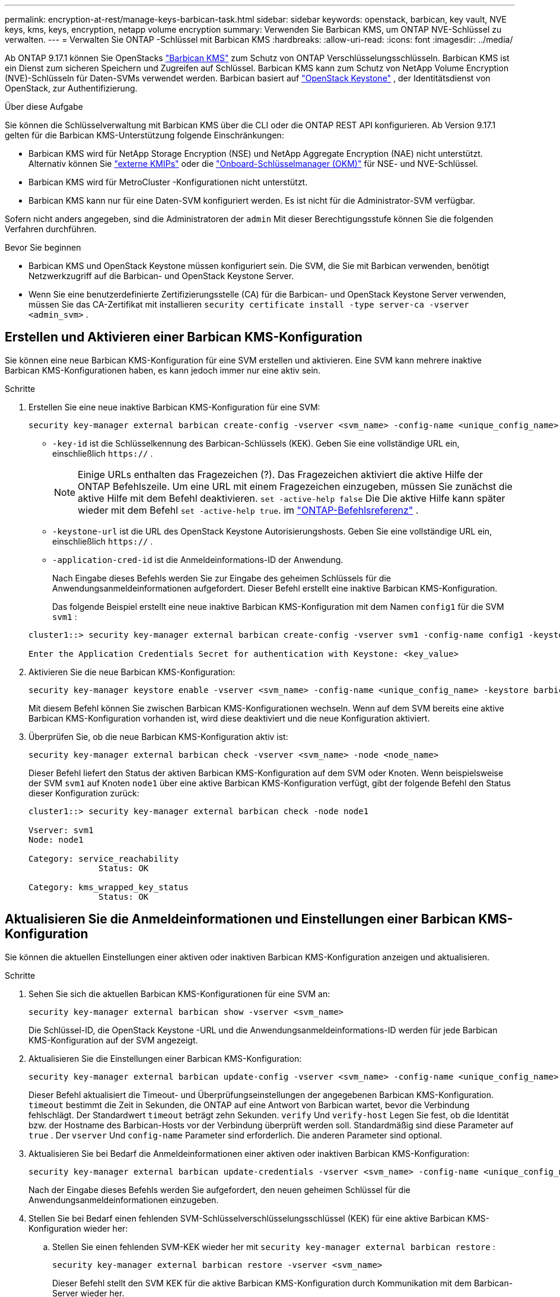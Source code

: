 ---
permalink: encryption-at-rest/manage-keys-barbican-task.html 
sidebar: sidebar 
keywords: openstack, barbican, key vault, NVE keys, kms, keys, encryption, netapp volume encryption 
summary: Verwenden Sie Barbican KMS, um ONTAP NVE-Schlüssel zu verwalten. 
---
= Verwalten Sie ONTAP -Schlüssel mit Barbican KMS
:hardbreaks:
:allow-uri-read: 
:icons: font
:imagesdir: ../media/


[role="lead"]
Ab ONTAP 9.17.1 können Sie OpenStacks link:https://docs.openstack.org/barbican/latest/["Barbican KMS"^] zum Schutz von ONTAP Verschlüsselungsschlüsseln. Barbican KMS ist ein Dienst zum sicheren Speichern und Zugreifen auf Schlüssel. Barbican KMS kann zum Schutz von NetApp Volume Encryption (NVE)-Schlüsseln für Daten-SVMs verwendet werden. Barbican basiert auf link:https://docs.openstack.org/keystone/latest/["OpenStack Keystone"^] , der Identitätsdienst von OpenStack, zur Authentifizierung.

.Über diese Aufgabe
Sie können die Schlüsselverwaltung mit Barbican KMS über die CLI oder die ONTAP REST API konfigurieren. Ab Version 9.17.1 gelten für die Barbican KMS-Unterstützung folgende Einschränkungen:

* Barbican KMS wird für NetApp Storage Encryption (NSE) und NetApp Aggregate Encryption (NAE) nicht unterstützt. Alternativ können Sie link:enable-external-key-management-96-later-nve-task.html["externe KMIPs"] oder die link:enable-onboard-key-management-96-later-nve-task.html["Onboard-Schlüsselmanager (OKM)"] für NSE- und NVE-Schlüssel.
* Barbican KMS wird für MetroCluster -Konfigurationen nicht unterstützt.
* Barbican KMS kann nur für eine Daten-SVM konfiguriert werden. Es ist nicht für die Administrator-SVM verfügbar.


Sofern nicht anders angegeben, sind die Administratoren der  `admin` Mit dieser Berechtigungsstufe können Sie die folgenden Verfahren durchführen.

.Bevor Sie beginnen
* Barbican KMS und OpenStack Keystone müssen konfiguriert sein. Die SVM, die Sie mit Barbican verwenden, benötigt Netzwerkzugriff auf die Barbican- und OpenStack Keystone Server.
* Wenn Sie eine benutzerdefinierte Zertifizierungsstelle (CA) für die Barbican- und OpenStack Keystone Server verwenden, müssen Sie das CA-Zertifikat mit installieren  `security certificate install -type server-ca -vserver <admin_svm>` .




== Erstellen und Aktivieren einer Barbican KMS-Konfiguration

Sie können eine neue Barbican KMS-Konfiguration für eine SVM erstellen und aktivieren. Eine SVM kann mehrere inaktive Barbican KMS-Konfigurationen haben, es kann jedoch immer nur eine aktiv sein.

.Schritte
. Erstellen Sie eine neue inaktive Barbican KMS-Konfiguration für eine SVM:
+
[source, cli]
----
security key-manager external barbican create-config -vserver <svm_name> -config-name <unique_config_name> -key-id <key_id> -keystone-url <keystone_url> -application-cred-id <keystone_applications_credentials_id>
----
+
** `-key-id` ist die Schlüsselkennung des Barbican-Schlüssels (KEK). Geben Sie eine vollständige URL ein, einschließlich  `https://` .


+

NOTE: Einige URLs enthalten das Fragezeichen (?). Das Fragezeichen aktiviert die aktive Hilfe der ONTAP Befehlszeile. Um eine URL mit einem Fragezeichen einzugeben, müssen Sie zunächst die aktive Hilfe mit dem Befehl deaktivieren.  `set -active-help false` Die Die aktive Hilfe kann später wieder mit dem Befehl `set -active-help true`. im link:https://docs.netapp.com/us-en/ontap-cli/set.html["ONTAP-Befehlsreferenz"] .

+
** `-keystone-url` ist die URL des OpenStack Keystone Autorisierungshosts. Geben Sie eine vollständige URL ein, einschließlich  `https://` .
** `-application-cred-id` ist die Anmeldeinformations-ID der Anwendung.
+
Nach Eingabe dieses Befehls werden Sie zur Eingabe des geheimen Schlüssels für die Anwendungsanmeldeinformationen aufgefordert. Dieser Befehl erstellt eine inaktive Barbican KMS-Konfiguration.

+
Das folgende Beispiel erstellt eine neue inaktive Barbican KMS-Konfiguration mit dem Namen  `config1` für die SVM  `svm1` :

+
[listing]
----
cluster1::> security key-manager external barbican create-config -vserver svm1 -config-name config1 -keystone-url https://172.21.76.152:5000/v3 -application-cred-id app123 -key-id https://172.21.76.153:9311/v1/secrets/<id_value>

Enter the Application Credentials Secret for authentication with Keystone: <key_value>
----


. Aktivieren Sie die neue Barbican KMS-Konfiguration:
+
[source, cli]
----
security key-manager keystore enable -vserver <svm_name> -config-name <unique_config_name> -keystore barbican
----
+
Mit diesem Befehl können Sie zwischen Barbican KMS-Konfigurationen wechseln. Wenn auf dem SVM bereits eine aktive Barbican KMS-Konfiguration vorhanden ist, wird diese deaktiviert und die neue Konfiguration aktiviert.

. Überprüfen Sie, ob die neue Barbican KMS-Konfiguration aktiv ist:
+
[source, cli]
----
security key-manager external barbican check -vserver <svm_name> -node <node_name>
----
+
Dieser Befehl liefert den Status der aktiven Barbican KMS-Konfiguration auf dem SVM oder Knoten. Wenn beispielsweise der SVM  `svm1` auf Knoten  `node1` über eine aktive Barbican KMS-Konfiguration verfügt, gibt der folgende Befehl den Status dieser Konfiguration zurück:

+
[listing]
----
cluster1::> security key-manager external barbican check -node node1

Vserver: svm1
Node: node1

Category: service_reachability
              Status: OK

Category: kms_wrapped_key_status
              Status: OK
----




== Aktualisieren Sie die Anmeldeinformationen und Einstellungen einer Barbican KMS-Konfiguration

Sie können die aktuellen Einstellungen einer aktiven oder inaktiven Barbican KMS-Konfiguration anzeigen und aktualisieren.

.Schritte
. Sehen Sie sich die aktuellen Barbican KMS-Konfigurationen für eine SVM an:
+
[source, cli]
----
security key-manager external barbican show -vserver <svm_name>
----
+
Die Schlüssel-ID, die OpenStack Keystone -URL und die Anwendungsanmeldeinformations-ID werden für jede Barbican KMS-Konfiguration auf der SVM angezeigt.

. Aktualisieren Sie die Einstellungen einer Barbican KMS-Konfiguration:
+
[source, cli]
----
security key-manager external barbican update-config -vserver <svm_name> -config-name <unique_config_name> -timeout <timeout> -verify <true|false> -verify-host <true|false>
----
+
Dieser Befehl aktualisiert die Timeout- und Überprüfungseinstellungen der angegebenen Barbican KMS-Konfiguration.  `timeout` bestimmt die Zeit in Sekunden, die ONTAP auf eine Antwort von Barbican wartet, bevor die Verbindung fehlschlägt. Der Standardwert  `timeout` beträgt zehn Sekunden.  `verify` Und  `verify-host` Legen Sie fest, ob die Identität bzw. der Hostname des Barbican-Hosts vor der Verbindung überprüft werden soll. Standardmäßig sind diese Parameter auf  `true` . Der  `vserver` Und  `config-name` Parameter sind erforderlich. Die anderen Parameter sind optional.

. Aktualisieren Sie bei Bedarf die Anmeldeinformationen einer aktiven oder inaktiven Barbican KMS-Konfiguration:
+
[source, cli]
----
security key-manager external barbican update-credentials -vserver <svm_name> -config-name <unique_config_name> -application-cred-id <keystone_applications_credentials_id>
----
+
Nach der Eingabe dieses Befehls werden Sie aufgefordert, den neuen geheimen Schlüssel für die Anwendungsanmeldeinformationen einzugeben.

. Stellen Sie bei Bedarf einen fehlenden SVM-Schlüsselverschlüsselungsschlüssel (KEK) für eine aktive Barbican KMS-Konfiguration wieder her:
+
.. Stellen Sie einen fehlenden SVM-KEK wieder her mit  `security key-manager external barbican restore` :
+
[source, cli]
----
security key-manager external barbican restore -vserver <svm_name>
----
+
Dieser Befehl stellt den SVM KEK für die aktive Barbican KMS-Konfiguration durch Kommunikation mit dem Barbican-Server wieder her.



. Falls erforderlich, müssen Sie den SVM KEK für eine Barbican KMS-Konfiguration neu kodieren:
+
.. Legen Sie die Berechtigungsebene auf erweitert fest:
+
[source, cli]
----
set -privilege advanced
----
.. Erneutes Verschlüsseln des SVM-KEK mit  `security key-manager external barbican rekey-internal` :
+
[source, cli]
----
security key-manager external barbican rekey-internal -vserver <svm_name>
----
+
Dieser Befehl generiert einen neuen SVM-KEK für die angegebene SVM und umschließt die Volume-Verschlüsselungsschlüssel mit dem neuen SVM-KEK. Der neue SVM-KEK wird durch die aktive Barbican-KMS-Konfiguration geschützt.







== Migrieren Sie Schlüssel zwischen Barbican KMS und dem Onboard Key Manager

Sie können Schlüssel vom Barbican KMS zum Onboard Key Manager (OKM) und umgekehrt migrieren. Weitere Informationen zum OKM finden Sie unter link:enable-onboard-key-management-96-later-nse-task.html["Ermöglichen Sie integriertes Verschlüsselungsmanagement in ONTAP 9.6 und höher"] .

.Schritte
. Legen Sie die Berechtigungsebene auf erweitert fest:
+
[source, cli]
----
set -privilege advanced
----
. Migrieren Sie bei Bedarf Schlüssel vom Barbican KMS zum OKM:
+
[source, cli]
----
security key-manager key migrate -from-vserver <svm_name> -to-vserver <admin_svm_name>
----
+
`svm_name` ist der Name der SVM mit der Barbican KMS-Konfiguration.

. Migrieren Sie bei Bedarf Schlüssel vom OKM zum Barbican KMS:
+
[source, cli]
----
security key-manager key migrate -from-vserver <admin_svm_name> -to-vserver <svm_name>
----




== Deaktivieren und Löschen einer Barbican KMS-Konfiguration

Sie können eine aktive Barbican KMS-Konfiguration ohne verschlüsselte Volumes deaktivieren und eine inaktive Barbican KMS-Konfiguration löschen.

.Schritte
. Legen Sie die Berechtigungsebene auf erweitert fest:
+
[source, cli]
----
set -privilege advanced
----
. Deaktivieren Sie eine aktive Barbican KMS-Konfiguration:
+
[source, cli]
----
security key-manager keystore disable -vserver <svm_name>
----
+
Wenn NVE-verschlüsselte Volumes auf der SVM vorhanden sind, müssen Sie diese entschlüsseln oder <<Migrieren Sie Schlüssel zwischen Barbican KMS und dem Onboard Key Manager,Migrieren Sie die Schlüssel>> bevor Sie die Barbican KMS-Konfiguration deaktivieren. Das Aktivieren einer neuen Barbican KMS-Konfiguration erfordert weder das Entschlüsseln von NVE-Volumes noch das Migrieren von Schlüsseln und deaktiviert die aktuell aktive Barbican KMS-Konfiguration.

. Löschen Sie eine inaktive Barbican KMS-Konfiguration:
+
[source, cli]
----
security key-manager keystore delete -vserver <svm_name> -config-name <unique_config_name> -type barbican
----

